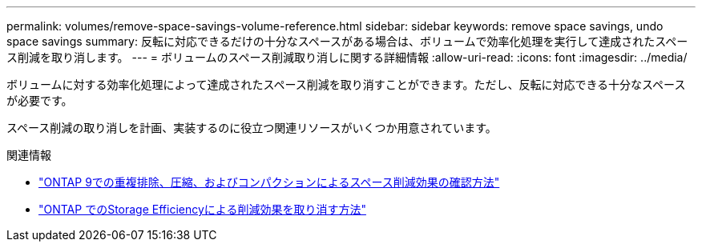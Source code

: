 ---
permalink: volumes/remove-space-savings-volume-reference.html 
sidebar: sidebar 
keywords: remove space savings, undo space savings 
summary: 反転に対応できるだけの十分なスペースがある場合は、ボリュームで効率化処理を実行して達成されたスペース削減を取り消します。 
---
= ボリュームのスペース削減取り消しに関する詳細情報
:allow-uri-read: 
:icons: font
:imagesdir: ../media/


[role="lead"]
ボリュームに対する効率化処理によって達成されたスペース削減を取り消すことができます。ただし、反転に対応できる十分なスペースが必要です。

スペース削減の取り消しを計画、実装するのに役立つ関連リソースがいくつか用意されています。

.関連情報
* link:https://kb.netapp.com/Advice_and_Troubleshooting/Data_Storage_Software/ONTAP_OS/How_to_see_space_savings_from_deduplication%2C_compression%2C_and_compaction_in_ONTAP_9["ONTAP 9での重複排除、圧縮、およびコンパクションによるスペース削減効果の確認方法"^]
* link:https://kb.netapp.com/Advice_and_Troubleshooting/Data_Storage_Software/ONTAP_OS/How_to_undo_the_storage_efficiency_savings_in_ONTAP["ONTAP でのStorage Efficiencyによる削減効果を取り消す方法"^]


